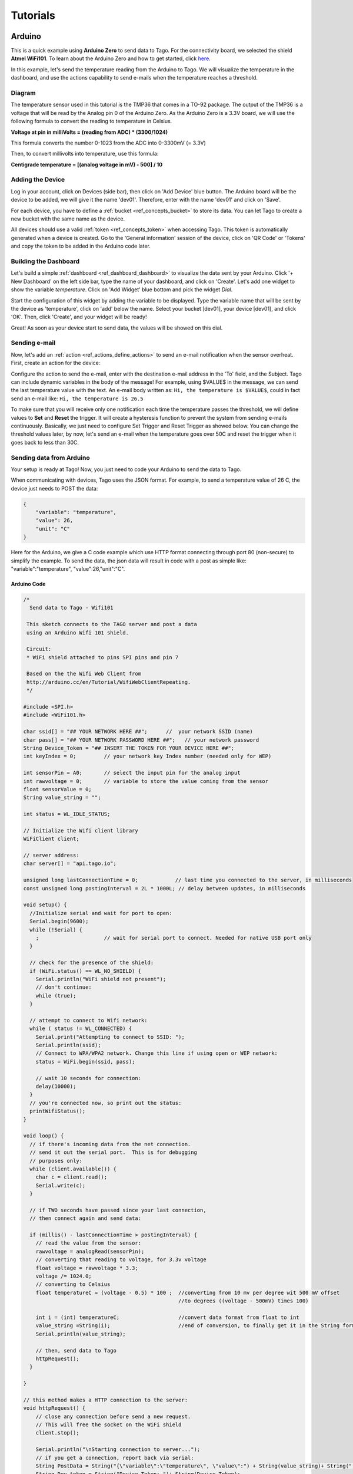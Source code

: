 
.. _ref_tutorial_intro:

#########
Tutorials
#########


*******
Arduino
*******

.. image:: _static/tutorials/arduinozero_wifi101.png
	:width: 70%
	:align: center

This is a quick example using **Arduino Zero** to send data to Tago.
For the connectivity board, we selected the shield **Atmel WiFi101**.
To learn about the Arduino Zero and how to get started, click `here. <https://www.arduino.cc/en/Guide/ArduinoZero>`_

In this example, let's send the temperature reading from the Arduino to Tago. We will visualize the temperature in the dashboard, and use
the actions capability to send e-mails when the temperature reaches a threshold.


Diagram
*******
The temperature sensor used in this tutorial is the TMP36 that comes in a TO-92 package. The output of the TMP36 is a voltage that will be read by the Analog pin 0 of the Arduino Zero. As the Arduino Zero is a 3.3V board, we will use the following formula to convert the reading to temperature in Celsius.

**Voltage at pin in milliVolts = (reading from ADC) * (3300/1024)**

This formula converts the number 0-1023 from the ADC into 0-3300mV (= 3.3V)

Then, to convert millivolts into temperature, use this formula:

**Centigrade temperature = [(analog voltage in mV) - 500] / 10**

.. image:: _static/tutorials/arduino_tmp36.gif
	:width: 70%
	:align: center

Adding the Device
*****************

Log in your account, click on Devices (side bar), then click on 'Add Device' blue button.
The Arduino board will be the device to be added, we will give it the name 'dev01'. Therefore, enter with the name 'dev01' and click on 'Save'.

For each device, you have to define a :ref:`bucket <ref_concepts_bucket>` to store its data. You can let Tago to create a new bucket with the same name as the device.

All devices should use a valid :ref:`token <ref_concepts_token>` when accessing Tago. This token is automatically generated when a device is created.
Go to the 'General information' session of the device, click on 'QR Code' or 'Tokens' and copy the token to be added in the Arduino code later.

.. raw:: html

	 <video style="max-width: 100%;" preload="none" src="_static/getstarted/add_device.mp4" controls></video><br><br>


Building the Dashboard
**********************

Let's build a simple :ref:`dashboard <ref_dashboard_dashboard>` to visualize the data sent by your Arduino. Click '+ New Dashboard' on the left side bar, type the name of your dashboard, and click on 'Create'.
Let's add one widget to show the variable *temperature*. Click on 'Add Widget' blue bottom and pick the widget *Dial*.

Start the configuration of this widget by adding the variable to be displayed.
Type the variable name that will be sent by the device as 'temperature', click on 'add' below the name. Select your bucket [dev01], your device [dev01], and click 'OK'.
Then, click 'Create', and your widget will be ready!

.. raw:: html

	 <video style="max-width: 100%;" preload="none" src="_static/tutorials/add_var_dash.mp4" controls></video><br><br>

Great! As soon as your device start to send data, the values will be showed on this dial.

Sending e-mail
**************

Now, let's add an :ref:`action <ref_actions_define_actions>` to send an e-mail notification when the sensor overheat.
First, create an action for the device:


.. image:: _static/tutorials/create_actions.png
	:width: 80%
	:align: center

.. image:: _static/tutorials/action_name.png
	:width: 50%
	:align: center

Configure the action to send the e-mail, enter with the destination e-mail address in the 'To' field, and the Subject. Tago can include dynamic variables in the body of the message! For example, using $VALUE$ in the message, we can send the last temperature value with the text.
An e-mail body written as: ``Hi, the temperature is $VALUE$``, could in fact send an e-mail like: ``Hi, the temperature is 26.5``

.. image:: _static/tutorials/action_defined.png
	:width: 70%
	:align: center

To make sure that you will receive only one notification each time the temperature passes the threshold, we will define values to **Set** and **Reset** the trigger. It will create a hysteresis function to prevent the system from sending e-mails continuously.
Basically, we just need to configure Set Trigger and Reset Trigger as showed below.
You can change the threshold values later, by now, let's send an e-mail when the temperature goes over 50C and reset the trigger when it goes back to less than 30C.


.. image:: _static/tutorials/trigger_set.png
	:width: 70%
	:align: center

Sending data from Arduino
*************************

Your setup is ready at Tago! Now, you just need to code your Arduino to send the data to Tago.

When communicating with devices, Tago uses the JSON format. For example, to send a temperature value of 26 C, the device just needs to POST the data:

.. code-block:: json

	{
	    "variable": "temperature",
	    "value": 26,
	    "unit": "C"
	}

Here for the Arduino, we give a C code example which use HTTP format connecting through port 80 (non-secure) to simplify the example. To send the data, the json data will result in code with a post as simple like: "variable":"temperature", "value":26,"unit":"C".


Arduino Code
============


.. code-block:: c

	/*
	  Send data to Tago - Wifi101

	 This sketch connects to the TAGO server and post a data
	 using an Arduino Wifi 101 shield.

	 Circuit:
	 * WiFi shield attached to pins SPI pins and pin 7

	 Based on the the Wifi Web Client from
	 http://arduino.cc/en/Tutorial/WifiWebClientRepeating.
	 */

	#include <SPI.h>
	#include <WiFi101.h>

	char ssid[] = "## YOUR NETWORK HERE ##";      //  your network SSID (name)
	char pass[] = "## YOUR NETWORK PASSWORD HERE ##";   // your network password
	String Device_Token = "## INSERT THE TOKEN FOR YOUR DEVICE HERE ##";	
	int keyIndex = 0;         // your network key Index number (needed only for WEP)

	int sensorPin = A0;       // select the input pin for the analog input
	int rawvoltage = 0;       // variable to store the value coming from the sensor
	float sensorValue = 0;
	String value_string = ""; 

	int status = WL_IDLE_STATUS;

	// Initialize the Wifi client library
	WiFiClient client;

	// server address:
	char server[] = "api.tago.io";

	unsigned long lastConnectionTime = 0;            // last time you connected to the server, in milliseconds
	const unsigned long postingInterval = 2L * 1000L; // delay between updates, in milliseconds

	void setup() {
	  //Initialize serial and wait for port to open:
	  Serial.begin(9600);
	  while (!Serial) {
	    ;                     // wait for serial port to connect. Needed for native USB port only
	  }

	  // check for the presence of the shield:
	  if (WiFi.status() == WL_NO_SHIELD) {
	    Serial.println("WiFi shield not present");
	    // don't continue:
	    while (true);
	  }

	  // attempt to connect to Wifi network:
	  while ( status != WL_CONNECTED) {
	    Serial.print("Attempting to connect to SSID: ");
	    Serial.println(ssid);
	    // Connect to WPA/WPA2 network. Change this line if using open or WEP network:
	    status = WiFi.begin(ssid, pass);

	    // wait 10 seconds for connection:
	    delay(10000);
	  }
	  // you're connected now, so print out the status:
	  printWifiStatus();
	}

	void loop() {
	  // if there's incoming data from the net connection.
	  // send it out the serial port.  This is for debugging
	  // purposes only:
	  while (client.available()) {
	    char c = client.read();
	    Serial.write(c);
	  }

	  // if TWO seconds have passed since your last connection,
	  // then connect again and send data:

	  if (millis() - lastConnectionTime > postingInterval) {
	    // read the value from the sensor:
	    rawvoltage = analogRead(sensorPin);
	    // converting that reading to voltage, for 3.3v voltage 
	    float voltage = rawvoltage * 3.3;
	    voltage /= 1024.0;    
	    // converting to Celsius
	    float temperatureC = (voltage - 0.5) * 100 ;  //converting from 10 mv per degree wit 500 mV offset
							  //to degrees ((voltage - 500mV) times 100)                                                      

	    int i = (int) temperatureC;                   //convert data format from float to int
	    value_string =String(i);                      //end of conversion, to finally get it in the String format(Celsius)
	    Serial.println(value_string);

	    // then, send data to Tago
	    httpRequest();
	  }

	}

	// this method makes a HTTP connection to the server:
	void httpRequest() {
	    // close any connection before send a new request.
	    // This will free the socket on the WiFi shield
	    client.stop();

	    Serial.println("\nStarting connection to server...");
	    // if you get a connection, report back via serial:
	    String PostData = String("{\"variable\":\"temperature\", \"value\":") + String(value_string)+ String(",\"unit\":\"C\"}");         
	    String Dev_token = String("Device-Token: ")+ String(Device_Token);
	    if (client.connect(server,80)) {                      // we will use non-secured connnection (HTTP) for tests
	    Serial.println("connected to server");
	    // Make a HTTP request:
	    client.println("POST /data? HTTP/1.1");
	    client.println("Host: api.tago.io");
	    client.println("_ssl: false");                        // for non-secured connection, use this option "_ssl: false" 
	    client.println(Dev_token);
	    client.println("Content-Type: application/json");
	    client.print("Content-Length: ");
	    client.println(PostData.length());
	    client.println();
	    client.println(PostData);
	    // note the time that the connection was made:
	    lastConnectionTime = millis();
	  }
	  else {
	    // if you couldn't make a connection:
	    Serial.println("connection failed");
	  }
	}

	void printWifiStatus() {
	  // print the SSID of the network you're attached to:
	  Serial.print("SSID: ");
	  Serial.println(WiFi.SSID());

	  // print your WiFi shield's IP address:
	  IPAddress ip = WiFi.localIP();
	  Serial.print("IP Address: ");
	  Serial.println(ip);

	  // print the received signal strength:
	  long rssi = WiFi.RSSI();
	  Serial.print("signal strength (RSSI):");
	  Serial.print(rssi);
	  Serial.println(" dBm");
	}

Running the application
***********************

Open your dashboard, and run the code in your Arduino board. Notice that the widget displays the value in realtime.
Try to heat the sensor to reach a temperature higher than 50C. You should then receive an e-mail from Tago. Cool down the sensor below 30C, and try again!
If you have any issue or question about this application, access our `Community <http://community.tago.io/>`_ .


Conclusion
**********

That was a complete example that showed how easy and quick is to set the ecosystem around Tago and your device.
To extract more from Tago, check out our next tutorials. There you will be able to send and receive data from Tago, run scripts in the Analysis and combine data.


*****************
Beagle Bone Black
*****************

.. image:: _static/tutorials/BBB.jpg
	:width: 70%
	:align: center

This simple tutorial using the **Beagle Bone Black - BBB** board will show you some principles to integrate your solution with Tago. More than just connect the BBB to the cloud, you will learn how to easily reuse this code into your own application later.

In this example, let's send the status of a digital input from a BBB board. We will visualize its status in the dashboard. By using the Actions capability, we will configure the system to send out an e-mail whenever the switch changes to the *closed* state.

Diagram
*******

The circuit is pretty simple as we are using only one digital input connected to a normally open switch (connector P8, pin 19). A 2.2k Ohm resistor keeps the signal in state low (0) when the switch is closed.

.. image:: _static/tutorials/bbboard_switch.png
	:width: 50%
	:align: center

Adding the Device
*****************

Log in your account, click on Devices (side bar), then click on 'Add Device' blue button.
The BBB board will be the device to be added, we will give it the name 'dev01'. Therefore, enter with the name 'dev01' and click on 'Save'.

For each device, you have to define a :ref:`bucket <ref_concepts_bucket>` to store its data. You can let Tago to create a new bucket with the same name as the device.

All devices should use a valid :ref:`token <ref_concepts_token>` when accessing Tago. This token is automatically generated when a device is created.
Go to the 'General information' session of the device, click on 'QR Code' or 'Tokens' and copy the token to be added into the BBB code later.

.. raw:: html

	 <video style="max-width: 100%;" preload="none" src="_static/getstarted/add_device.mp4" controls></video><br><br>


Building the Dashboard
**********************

Let's build a simple :ref:`dashboard <ref_dashboard_dashboard>` to visualize the data sent by your BBB. Click '+ New Dashboard' on the left side bar, type the name of your dashboard, and click on 'Create'.
Let's add one widget to show the variable *switch* status (open/closed). Click on 'Add Widget' blue bottom and pick the widget *Display*.

Start the configuration of this widget by adding the variable to be displayed.
Type the variable name that will be sent by the device as 'switch', click on 'add' below the name. Select your bucket [dev01], your device [dev01], and click 'OK'. As there is no data yet, it will display *N/A*.
Then, click 'Create', and your widget will be ready!

.. raw:: html

	 <video style="max-width: 100%;" preload="none" src="_static/tutorials/dash_bbb.mp4" controls></video><br><br>

Your dashboard will look like this one:

.. image:: _static/tutorials/dash_bbb1.png
	:width: 50%
	:align: center

Great! As soon as your device starts to send data, the values will be showed on this display.

Sending e-mail
**************

Now, let's add an :ref:`action <ref_actions_define_actions>` to send an e-mail notification when the switch state changes to closed.
First, add an action to be executed:


.. image:: _static/tutorials/create_actions.png
	:width: 80%
	:align: center

.. image:: _static/tutorials/action_name.png
	:width: 50%
	:align: center

Configure the action to *send e-mail*, enter with the destination e-mail address and the subject. You can enter with a message that will say something like: ``Hi, the switch on your BBB is closed!``.

.. image:: _static/tutorials/bbb_email_config.png
	:width: 70%
	:align: center

To make sure that you will receive only one notification each time the switch changes status, we will define values to **Set** and **Reset** the trigger. It will create a hysteresis function to prevent the system from sending e-mails continuously.
Basically, we just need to configure Set Trigger and Reset Trigger as showed below.
Let's **Set trigger** to send an e-mail when the sensor is *closed* and **Reset trigger** when it goes back to *open*. So, if another data with *closed* status is sent before it goes back to *open*, it will not send the e-mail.


.. image:: _static/tutorials/trigger_bbb.png
	:width: 70%
	:align: center

Your setup at Tago is ready! Now, you just need to code your BBB to send the data.

Sending data from BBB
*********************

When communicating with the devices, Tago uses the `JSON <http://json-schema.org/example1.html>`_  format. For example, to send the information that the switch is closed, the device just needs to make a POST in HTTP using the data like:

	.. code-block:: json

		{
		    "variable": "switch",
		    "value": "closed"
		}

Yep! That is all!  You can add a lot of more information with the variable, like its location, time, and unit. Several fields can be added when more features of our :ref:`API's <ref_api_api>`.

Python Code
===========

The code developed for this example was done in `Python <https://www.python.org/>`_. But, you can also code in other languages, such as C, C# or Node.js. Using Debian distribution installed in the BBB, and Python 2.7.9, we wrote and tested the code below. You should have no problem with a different linux distributions or Python versions.

In case you need some background about how to instal and run Python on a BBB, visit these sites from `beaglebone.org <http://beagleboard.org/getting-started>`_ and `adafruit <https://learn.adafruit.com/setting-up-io-python-library-on-beaglebone-black>`_ .

Before running the code, you will need to install Tago library for Python. In your BBB, type the follow command:

``$ sudo pip install -U tago``

Then, create a file .py with the code below. Make sure you replace the token with that one created for your device.

.. code-block:: python

 from tago import Tago
 import Adafruit_BBIO.GPIO as GPIO

 PIN = "P8_19"
 GPIO.setup(PIN, GPIO.IN)
 LOW = 0
 HIGH = 1
 Level = GPIO.input(PIN) and HIGH or LOW

 MY_DEVICE_TOKEN = '### INSERT YOUR TOKEN HERE ###'
 my_device = Tago(MY_DEVICE_TOKEN).device

 send_close = {
    'variable' : 'switch',
    'value'    : 'closed'
 }

 send_open = {
    'variable' : 'switch',
    'value'    : 'open'
 }

 def send_data(data_to_insert):
    response = my_device.insert(data_to_insert)
    print data_to_insert
    print response

 while True:
    if Level == LOW:
        if GPIO.input(PIN):
            send_data(send_close)
            Level = HIGH
    elif GPIO.input(PIN) == LOW:
        send_data(send_open)
        Level = LOW

As we know that you will want to apply this in your own application later, here goes some tips for your code:

 | 1. import the Tago lib for Python. Also, we have libs for several languages to simplify your code, check out ours :ref:`SDKs <ref_sdk_sdk>`
 		``from tago import Tago``
 | 2. replace MY_DEVICE_TOKEN with the token created for your device
		``MY_DEVICE_TOKEN = ###  INSER THE TOKEN FOR YOUR DEVICE HERE ###``
 | 3. prepare a JSON with the data to be sent

	.. code-block:: python

		data_to_insert = {
		 	'variable' : 'switch',
		 	'value'    : 'closed'
 		}

 | 4. send your data to Tago
 	``result = my_device.insert(data_to_insert)``
 | 5. read the API response to treat any error and check the success of the request.


Running the application
***********************

Look at your dashboard at Tago, and run the code in your BBB. Note the widget will display the value of the variable in realtime.
Wait few seconds for the Python to start the program and press the button on the switch. You should then receive an e-mail from Tago. Release the button, and you will see the status on the display. Press again, and receive another e-mail ;-)
If you have any issue or question about this application, access our `Community <http://community.tago.io/>`_ .

Right, we know... you can do much more with the BBB and Tago! But at least, we hope you got the idea about how to set the ecosystem around Tago and your device.
Take a look at the :ref:`concepts <ref_concepts>` , our :ref:`API's <ref_api_api>` and :ref:`SDK's <ref_sdk_sdk>` to bring the full potential of Tago to your system!

..
	.. raw:: html

		 <video style="max-width: 100%;" preload="none" src="_static/tutorials/bbb_switch_demo1.mp4" controls></video><br><br>


************
Raspberry Pi
************

	.. image:: _static/tutorials/raspberry_pi.png
		:width: 60%
		:align: center

This setup will show you how to remotely control a digital load of a Raspberry PI using Tago. For this example, will be using a LED to simulate our digital load.

Diagram
*******

Connect the LED through a 330Ω resistor to the Raspberry PI GPIO pin (connect to the pin number 18), the figure bellow shows how the connection is made.

.. image:: _static/tutorials/raspberry_diagram.png
		:width: 50%
		:align: center

Adding the Device
*****************

Log in your account, click on Devices (side bar), then click on ‘Add Device’ blue button. The Raspeberry PI board will be the device to be added, we will give it the name ‘dev01’. Therefore, enter with the name ‘dev01’ and click on ‘Save’.
For each device, you have to define a bucket to store its data. You can let Tago to create a new bucket with the same name as the device.
All devices should use a valid token when accessing Tago. This token is automatically generated when a device is created. Go to the ‘General information’ session of the device, click on ‘QR Code’ or ‘Tokens’ and copy the token to be added into the Raspberry PI code later.

.. raw:: html

		 <video style="max-width: 100%;" preload="none" src="_static/getstarted/add_device.mp4" controls></video><br><br>


Building the Dashboard
**********************

Let's build a simple dashboard with only one widget that will control the digital load.
Click ‘+ New Dashboard’ on the left side bar, type the name of your dashboard, and click on ‘Create’.
To add one widget, click on ‘Add Widget’ blue button, and select the type: **Input**. Then click on **Control**, and 'Create' to get your widget.

Start the configuration of this widget by adding the title to be displayed.
Type a variable name that will be sent to the device as *control_signal*, click on ‘add’ below the name.
Select your bucket [dev01], your device [dev01], select switch (true/false) and enter with a label to be showed closed to the switch (i.e LED).
Then, click ‘Create’, and your widget is ready!


.. raw:: html

	 <video style="max-width: 100%;" preload="none" src="_static/tutorials/build_dash_rpi.mp4" controls></video><br><br>

Your dashboard will look like this one:

.. image:: _static/tutorials/input_control.png
		:width: 40%
		:align: center

Great! As soon as your device starts to send data, the values will be showed on this display.

Creating Action
***************

Now let’s create an action to send data to our device every time we change the status of our switch.
First, add an action to be executed:


	.. image:: _static/tutorials/rpi_add_action.png
		:width: 80%
		:align: center

	.. image:: _static/tutorials/rpi_action_name.png
		:width: 40%
		:align: center

In the field ‘Action to be taken’ select ‘Send data to device’, add a name to the action:

	.. image:: _static/tutorials/rpi_select_sendtodevice.png
		:width: 70%
		:align: center


Now, let's set the trigger condition. Under 'Set trigger', enter with the variable that we created before (control_signal), and Set Trigger condition to 'Any' - it means that any time a value for that variable arrives from the switch on the dash, it will send it to the Raspberry Pi board.
As the system has no data for this variable yet, you will need to add it. Type the name, and click on 'Click here to add this variable' just below the name.

.. image:: _static/tutorials/add_new_var1.png
		:width: 70%
		:align: center

Then, select the bucket [dev01] and the device [dev01] for the variable.

.. image:: _static/tutorials/add_new_var2.png
				:width: 70%
				:align: center

We will not define a condition for 'Reset Trigger'. You need to change the status of 'Define Reset Trigger condition?' to NO. Just save it now, and your action should look like this:

.. image:: _static/tutorials/rpi_final_action.png
		:width: 70%
		:align: center

Your setup at Tago is ready! Now, you just need to code your Raspberry Pi to receive the data from Tago.

Sending data from the Raspberry
*******************************

The code developed for this example was done in Python . But, you can also code in other languages, such as C, C# or Node.js. Using Raspbian distribution installed in the Raspberry PI, and Python 2.7, we wrote and tested the code below. You should have no problem with a different linux distribution or Python versions.

Before running the code, you will need to install Tago library for Python. In your terminal type the follow command:
``$ sudo pip install –U tago``

If you don’t have pip installed, just install it by typing the following command in your terminal:
``$ sudo apt-get install python-pip``

Python Code
===========

Create a file .py with the code below. Make sure you replace the token with that one created for your device.
When you use Tago's lib, as you are doing now, you don't need to go in details of the HTTP command. In this example, you are using the socket.io capability that pushes notifications to the Raspberry Pi device! With this capability you don't need add a code to continuously request data from Tago (polling), instead the Raspberry Pi will be simply in the listening mode. That is a very fast and clean way of control devices remotely.

.. code-block:: python

  import RPi.GPIO as GPIO
  from tago import Tago
  PIN_NUMBER = 18
  MY_DEVICE_TOKEN = '### INSERT YOUR TOKEN HERE ###'
  my_device = Tago(MY_DEVICE_TOKEN).device
  GPIO.setmode(GPIO.BOARD)
  GPIO.setup(PIN_NUMBER,GPIO.OUT,initial=0)

  def func_callback_data(data):
        Logic_Port = data['value']
        GPIO.output(PIN_NUMBER,Logic_Port)
        print(data['value'])

  my_device.listening(func_callback_data)


As we know that you will want to apply this in your own application later, here goes some tips for your code:

	 | 1. import the Tago lib for Python. ``from tago import Tago``
	 | 2. replace MY_DEVICE_TOKEN with the token created for your device
			``MY_DEVICE_TOKEN = ###  INSER THE TOKEN FOR YOUR DEVICE HERE ###``
	 | 3. Use the ‘listening’ method to run the callback function generated by action
	 | 4. If you have more than one action set, you may want to check which was the variable that arrived in the board before doing anything with it (filter)

Again, we have libs for several languages to simplify your code, check out ours :ref:`SDKs <ref_sdk_sdk>` and try other methods, like to send data from your board to Tago.

Running the application
***********************

Look at your dashboard at Tago, and run the code in your Raspberry PI. Go to your dashboard and turn your button ‘on’ the LED will turn on, now you can turn on and off a digital load across the planet using the power of Tago. If you have any issue or question about this application, access our Community .
You can also try the modify the tutorial done for the BeagleBlackBone board to your Raspberry, by just by changing the GPIO library and the methods.
Right, we know... you can do much more with the Raspberry and Tago! But at least, we hope you got the idea about how to set the ecosystem around Tago and your device.
Take a look at the :ref:`concepts <ref_concepts>` , our :ref:`API's <ref_api_api>` and :ref:`SDK's  <ref_sdk_sdk>` to bring the full potential of Tago to your system!

